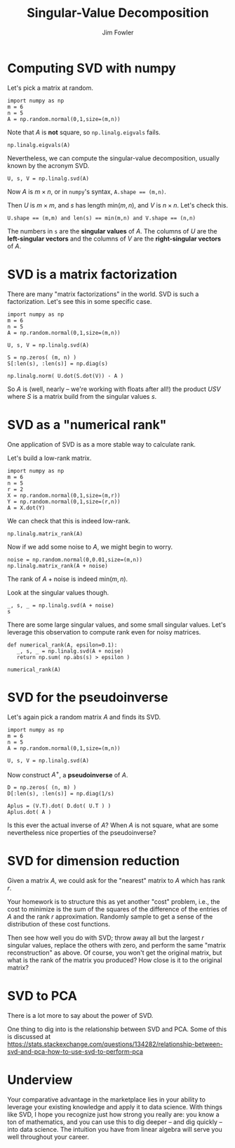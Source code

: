 #+TITLE: Singular-Value Decomposition
#+AUTHOR: Jim Fowler

* Computing SVD with numpy

Let's pick a matrix at random.

#+BEGIN_SRC ipython 
import numpy as np
m = 6
n = 5
A = np.random.normal(0,1,size=(m,n))
#+END_SRC

Note that $A$ is *not* square, so ~np.linalg.eigvals~ fails.

#+BEGIN_SRC ipython 
np.linalg.eigvals(A)
#+END_SRC

Nevertheless, we can compute the singular-value decomposition, usually
known by the acronym SVD.

#+BEGIN_SRC ipython 
U, s, V = np.linalg.svd(A)
#+END_SRC

Now $A$ is $m \times n$, or in ~numpy~'s syntax, ~A.shape == (m,n)~.

Then $U$ is $m \times m$, and $s$ has length $\mathrm{min}(m,n)$, and
$V$ is $n \times n$.  Let's check this.

#+BEGIN_SRC ipython 
U.shape == (m,m) and len(s) == min(m,n) and V.shape == (n,n)
#+END_SRC

The numbers in ~s~ are the *singular values* of $A$.  The columns of
$U$ are the *left-singular vectors* and the columns of $V$ are the
*right-singular vectors* of $A$.

* SVD is a matrix factorization

There are many "matrix factorizations" in the world.  SVD is such a
factorization.  Let's see this in some specific case.

#+BEGIN_SRC ipython 
import numpy as np
m = 6
n = 5
A = np.random.normal(0,1,size=(m,n))

U, s, V = np.linalg.svd(A)

S = np.zeros( (m, n) )
S[:len(s), :len(s)] = np.diag(s)

np.linalg.norm( U.dot(S.dot(V)) - A )
#+END_SRC

So $A$ is (well, nearly -- we're working with floats after all!) the
product $USV$ where $S$ is a matrix build from the singular values
$s$.

* SVD as a "numerical rank"

One application of SVD is as a more stable way to calculate rank.

Let's build a low-rank matrix.

#+BEGIN_SRC ipython 
import numpy as np
m = 6
n = 5
r = 2
X = np.random.normal(0,1,size=(m,r))
Y = np.random.normal(0,1,size=(r,n))
A = X.dot(Y)
#+END_SRC

We can check that this is indeed low-rank.

#+BEGIN_SRC ipython 
np.linalg.matrix_rank(A)
#+END_SRC

Now if we add some noise to $A$, we might begin to worry.

#+BEGIN_SRC ipython 
noise = np.random.normal(0,0.01,size=(m,n))
np.linalg.matrix_rank(A + noise)
#+END_SRC

The rank of $A + \mathrm{noise}$ is indeed $\mathrm{min}(m,n)$.

Look at the singular values though.

#+BEGIN_SRC ipython 
_, s, _ = np.linalg.svd(A + noise)
s
#+END_SRC

There are some large singular values, and some small singular values.
Let's leverage this observation to compute rank even for noisy
matrices.

#+BEGIN_SRC ipython 
def numerical_rank(A, epsilon=0.1):
   _, s, _ = np.linalg.svd(A + noise)
   return np.sum( np.abs(s) > epsilon )
#+END_SRC

#+BEGIN_SRC ipython 
numerical_rank(A)
#+END_SRC

* SVD for the pseudoinverse

Let's again pick a random matrix $A$ and finds its SVD.

#+BEGIN_SRC ipython 
import numpy as np
m = 6
n = 5
A = np.random.normal(0,1,size=(m,n))

U, s, V = np.linalg.svd(A)
#+END_SRC

Now construct $A^{+}$, a *pseudoinverse* of $A$.

#+BEGIN_SRC ipython 
D = np.zeros( (n, m) )
D[:len(s), :len(s)] = np.diag(1/s)

Aplus = (V.T).dot( D.dot( U.T ) )
Aplus.dot( A )
#+END_SRC

Is this ever the actual inverse of $A$?  When $A$ is not square, what
are some nevertheless nice properties of the pseudoinverse?

* SVD for dimension reduction

Given a matrix $A$, we could ask for the "nearest" matrix to $A$ which
has rank $r$.

Your homework is to structure this as yet another "cost" problem,
i.e., the cost to minimize is the sum of the squares of the difference
of the entries of $A$ and the rank $r$ approximation.  Randomly sample to get a sense of the distribution of these cost functions.

Then see how well you do with SVD; throw away all but the largest $r$
singular values, replace the others with zero, and perform the same
"matrix reconstruction" as above.  Of course, you won't get the
original matrix, but what is the rank of the matrix you produced?  How
close is it to the original matrix?

* SVD to PCA

There is a lot more to say about the power of SVD.

One thing to dig into is the relationship between SVD and PCA.  Some of this is discussed at https://stats.stackexchange.com/questions/134282/relationship-between-svd-and-pca-how-to-use-svd-to-perform-pca

* Underview

Your comparative advantage in the marketplace lies in your ability to
leverage your existing knowledge and apply it to data science.  With
things like SVD, I hope you recognize just how strong you really are:
you know a ton of mathematics, and you can use this to dig deeper --
and dig quickly -- into data science.  The intuition you have from
linear algebra will serve you well throughout your career.
